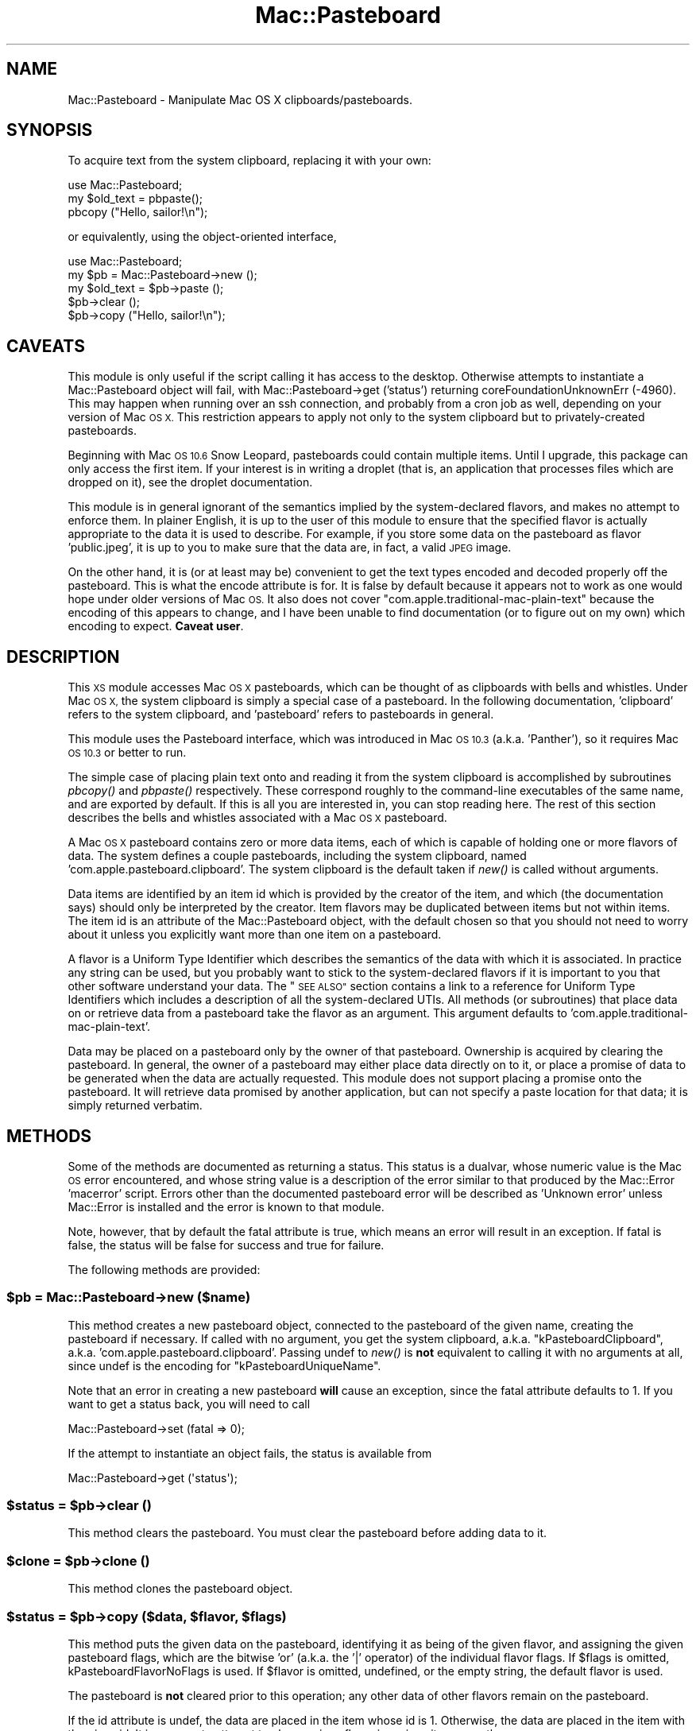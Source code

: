 .\" Automatically generated by Pod::Man 2.27 (Pod::Simple 3.28)
.\"
.\" Standard preamble:
.\" ========================================================================
.de Sp \" Vertical space (when we can't use .PP)
.if t .sp .5v
.if n .sp
..
.de Vb \" Begin verbatim text
.ft CW
.nf
.ne \\$1
..
.de Ve \" End verbatim text
.ft R
.fi
..
.\" Set up some character translations and predefined strings.  \*(-- will
.\" give an unbreakable dash, \*(PI will give pi, \*(L" will give a left
.\" double quote, and \*(R" will give a right double quote.  \*(C+ will
.\" give a nicer C++.  Capital omega is used to do unbreakable dashes and
.\" therefore won't be available.  \*(C` and \*(C' expand to `' in nroff,
.\" nothing in troff, for use with C<>.
.tr \(*W-
.ds C+ C\v'-.1v'\h'-1p'\s-2+\h'-1p'+\s0\v'.1v'\h'-1p'
.ie n \{\
.    ds -- \(*W-
.    ds PI pi
.    if (\n(.H=4u)&(1m=24u) .ds -- \(*W\h'-12u'\(*W\h'-12u'-\" diablo 10 pitch
.    if (\n(.H=4u)&(1m=20u) .ds -- \(*W\h'-12u'\(*W\h'-8u'-\"  diablo 12 pitch
.    ds L" ""
.    ds R" ""
.    ds C` ""
.    ds C' ""
'br\}
.el\{\
.    ds -- \|\(em\|
.    ds PI \(*p
.    ds L" ``
.    ds R" ''
.    ds C`
.    ds C'
'br\}
.\"
.\" Escape single quotes in literal strings from groff's Unicode transform.
.ie \n(.g .ds Aq \(aq
.el       .ds Aq '
.\"
.\" If the F register is turned on, we'll generate index entries on stderr for
.\" titles (.TH), headers (.SH), subsections (.SS), items (.Ip), and index
.\" entries marked with X<> in POD.  Of course, you'll have to process the
.\" output yourself in some meaningful fashion.
.\"
.\" Avoid warning from groff about undefined register 'F'.
.de IX
..
.nr rF 0
.if \n(.g .if rF .nr rF 1
.if (\n(rF:(\n(.g==0)) \{
.    if \nF \{
.        de IX
.        tm Index:\\$1\t\\n%\t"\\$2"
..
.        if !\nF==2 \{
.            nr % 0
.            nr F 2
.        \}
.    \}
.\}
.rr rF
.\"
.\" Accent mark definitions (@(#)ms.acc 1.5 88/02/08 SMI; from UCB 4.2).
.\" Fear.  Run.  Save yourself.  No user-serviceable parts.
.    \" fudge factors for nroff and troff
.if n \{\
.    ds #H 0
.    ds #V .8m
.    ds #F .3m
.    ds #[ \f1
.    ds #] \fP
.\}
.if t \{\
.    ds #H ((1u-(\\\\n(.fu%2u))*.13m)
.    ds #V .6m
.    ds #F 0
.    ds #[ \&
.    ds #] \&
.\}
.    \" simple accents for nroff and troff
.if n \{\
.    ds ' \&
.    ds ` \&
.    ds ^ \&
.    ds , \&
.    ds ~ ~
.    ds /
.\}
.if t \{\
.    ds ' \\k:\h'-(\\n(.wu*8/10-\*(#H)'\'\h"|\\n:u"
.    ds ` \\k:\h'-(\\n(.wu*8/10-\*(#H)'\`\h'|\\n:u'
.    ds ^ \\k:\h'-(\\n(.wu*10/11-\*(#H)'^\h'|\\n:u'
.    ds , \\k:\h'-(\\n(.wu*8/10)',\h'|\\n:u'
.    ds ~ \\k:\h'-(\\n(.wu-\*(#H-.1m)'~\h'|\\n:u'
.    ds / \\k:\h'-(\\n(.wu*8/10-\*(#H)'\z\(sl\h'|\\n:u'
.\}
.    \" troff and (daisy-wheel) nroff accents
.ds : \\k:\h'-(\\n(.wu*8/10-\*(#H+.1m+\*(#F)'\v'-\*(#V'\z.\h'.2m+\*(#F'.\h'|\\n:u'\v'\*(#V'
.ds 8 \h'\*(#H'\(*b\h'-\*(#H'
.ds o \\k:\h'-(\\n(.wu+\w'\(de'u-\*(#H)/2u'\v'-.3n'\*(#[\z\(de\v'.3n'\h'|\\n:u'\*(#]
.ds d- \h'\*(#H'\(pd\h'-\w'~'u'\v'-.25m'\f2\(hy\fP\v'.25m'\h'-\*(#H'
.ds D- D\\k:\h'-\w'D'u'\v'-.11m'\z\(hy\v'.11m'\h'|\\n:u'
.ds th \*(#[\v'.3m'\s+1I\s-1\v'-.3m'\h'-(\w'I'u*2/3)'\s-1o\s+1\*(#]
.ds Th \*(#[\s+2I\s-2\h'-\w'I'u*3/5'\v'-.3m'o\v'.3m'\*(#]
.ds ae a\h'-(\w'a'u*4/10)'e
.ds Ae A\h'-(\w'A'u*4/10)'E
.    \" corrections for vroff
.if v .ds ~ \\k:\h'-(\\n(.wu*9/10-\*(#H)'\s-2\u~\d\s+2\h'|\\n:u'
.if v .ds ^ \\k:\h'-(\\n(.wu*10/11-\*(#H)'\v'-.4m'^\v'.4m'\h'|\\n:u'
.    \" for low resolution devices (crt and lpr)
.if \n(.H>23 .if \n(.V>19 \
\{\
.    ds : e
.    ds 8 ss
.    ds o a
.    ds d- d\h'-1'\(ga
.    ds D- D\h'-1'\(hy
.    ds th \o'bp'
.    ds Th \o'LP'
.    ds ae ae
.    ds Ae AE
.\}
.rm #[ #] #H #V #F C
.\" ========================================================================
.\"
.IX Title "Mac::Pasteboard 3"
.TH Mac::Pasteboard 3 "2017-03-23" "perl v5.18.4" "User Contributed Perl Documentation"
.\" For nroff, turn off justification.  Always turn off hyphenation; it makes
.\" way too many mistakes in technical documents.
.if n .ad l
.nh
.SH "NAME"
Mac::Pasteboard \- Manipulate Mac OS X clipboards/pasteboards.
.SH "SYNOPSIS"
.IX Header "SYNOPSIS"
To acquire text from the system clipboard, replacing it with your own:
.PP
.Vb 3
\&  use Mac::Pasteboard;
\&  my $old_text = pbpaste();
\&  pbcopy ("Hello, sailor!\en");
.Ve
.PP
or equivalently, using the object-oriented interface,
.PP
.Vb 5
\&  use Mac::Pasteboard;
\&  my $pb = Mac::Pasteboard\->new ();
\&  my $old_text = $pb\->paste ();
\&  $pb\->clear ();
\&  $pb\->copy ("Hello, sailor!\en");
.Ve
.SH "CAVEATS"
.IX Header "CAVEATS"
This module is only useful if the script calling it has access to the
desktop. Otherwise attempts to instantiate a Mac::Pasteboard object will
fail, with Mac::Pasteboard\->get ('status') returning
coreFoundationUnknownErr (\-4960). This may happen when running over an
ssh connection, and probably from a cron job as well, depending on your
version of Mac \s-1OS X.\s0 This restriction appears to apply not only to the
system clipboard but to privately-created pasteboards.
.PP
Beginning with Mac \s-1OS 10.6\s0 Snow Leopard, pasteboards could contain
multiple items. Until I upgrade, this package can only access the first
item. If your interest is in writing a droplet (that is, an application
that processes files which are dropped on it), see
the droplet documentation.
.PP
This module is in general ignorant of the semantics implied by the
system-declared flavors, and makes no attempt to enforce them. In
plainer English, it is up to the user of this module to ensure that the
specified flavor is actually appropriate to the data it is used to
describe. For example, if you store some data on the pasteboard as
flavor 'public.jpeg', it is up to you to make sure that the data are, in
fact, a valid \s-1JPEG\s0 image.
.PP
On the other hand, it is (or at least may be) convenient to get the text
types encoded and decoded properly off the pasteboard. This is what the
encode attribute is for. It is false by default
because it appears not to work as one would hope under older versions of
Mac \s-1OS.\s0 It also does not cover \f(CW\*(C`com.apple.traditional\-mac\-plain\-text\*(C'\fR
because the encoding of this appears to change, and I have been unable
to find documentation (or to figure out on my own) which encoding to
expect.  \fBCaveat user\fR.
.SH "DESCRIPTION"
.IX Header "DESCRIPTION"
This \s-1XS\s0 module accesses Mac \s-1OS X\s0 pasteboards, which can be thought of as
clipboards with bells and whistles. Under Mac \s-1OS X,\s0 the system clipboard
is simply a special case of a pasteboard. In the following
documentation, 'clipboard' refers to the system clipboard, and
\&'pasteboard' refers to pasteboards in general.
.PP
This module uses the Pasteboard interface, which was introduced in Mac
\&\s-1OS 10.3 \s0(a.k.a. 'Panther'), so it requires Mac \s-1OS 10.3\s0 or better to run.
.PP
The simple case of placing plain text onto and reading it from the
system clipboard is accomplished by subroutines \fIpbcopy()\fR and \fIpbpaste()\fR
respectively. These correspond roughly to the command-line executables
of the same name, and are exported by default. If this is all you are
interested in, you can stop reading here. The rest of this section
describes the bells and whistles associated with a Mac \s-1OS X\s0 pasteboard.
.PP
A Mac \s-1OS X\s0 pasteboard contains zero or more data items, each of which is
capable of holding one or more flavors of data. The system defines a
couple pasteboards, including the system clipboard, named
\&'com.apple.pasteboard.clipboard'. The system clipboard is the default
taken if \fInew()\fR is called without arguments.
.PP
Data items are identified by an item id which is provided by the creator
of the item, and which (the documentation says) should only be
interpreted by the creator. Item flavors may be duplicated between items
but not within items. The item id is an attribute of
the Mac::Pasteboard object, with the default chosen so that you should
not need to worry about it unless you explicitly want more than one item
on a pasteboard.
.PP
A flavor is a Uniform Type Identifier which describes the semantics of
the data with which it is associated. In practice any string can be
used, but you probably want to stick to the system-declared flavors if
it is important to you that other software understand your data. The
\&\*(L"\s-1SEE ALSO\*(R"\s0 section contains a link to a reference for Uniform Type
Identifiers which includes a description of all the system-declared
UTIs. All methods (or subroutines) that place data on or retrieve data
from a pasteboard take the flavor as an argument. This argument defaults
to 'com.apple.traditional\-mac\-plain\-text'.
.PP
Data may be placed on a pasteboard only by the owner of that pasteboard.
Ownership is acquired by clearing the pasteboard. In general, the owner
of a pasteboard may either place data directly on to it, or place a
promise of data to be generated when the data are actually requested.
This module does not support placing a promise onto the pasteboard.
It will retrieve data promised by another application, but can not
specify a paste location for that data; it is simply returned verbatim.
.SH "METHODS"
.IX Header "METHODS"
Some of the methods are documented as returning a status. This status is
a dualvar, whose numeric value is the Mac \s-1OS\s0 error encountered, and
whose string value is a description of the error similar to that
produced by the Mac::Error 'macerror' script. Errors other than the
documented pasteboard error will be described as 'Unknown error' unless
Mac::Error is installed and the error is known to that module.
.PP
Note, however, that by default the fatal attribute
is true, which means an error will result in an exception. If
fatal is false, the status will be false for success
and true for failure.
.PP
The following methods are provided:
.ie n .SS "$pb = Mac::Pasteboard\->new ($name)"
.el .SS "\f(CW$pb\fP = Mac::Pasteboard\->new ($name)"
.IX Subsection "$pb = Mac::Pasteboard->new ($name)"
This method creates a new pasteboard object, connected to the pasteboard
of the given name, creating the pasteboard if necessary. If called with
no argument, you get the system clipboard, a.k.a.
\&\*(L"kPasteboardClipboard\*(R", a.k.a.  'com.apple.pasteboard.clipboard'.
Passing undef to \fInew()\fR is \fBnot\fR equivalent to calling it with no
arguments at all, since undef is the encoding for
\&\*(L"kPasteboardUniqueName\*(R".
.PP
Note that an error in creating a new pasteboard \fBwill\fR cause an
exception, since the fatal attribute defaults to 1.
If you want to get a status back, you will need to call
.PP
.Vb 1
\& Mac::Pasteboard\->set (fatal => 0);
.Ve
.PP
If the attempt to instantiate an object fails, the status is available
from
.PP
.Vb 1
\& Mac::Pasteboard\->get (\*(Aqstatus\*(Aq);
.Ve
.ie n .SS "$status = $pb\->clear ()"
.el .SS "\f(CW$status\fP = \f(CW$pb\fP\->clear ()"
.IX Subsection "$status = $pb->clear ()"
This method clears the pasteboard. You must clear the pasteboard before
adding data to it.
.ie n .SS "$clone = $pb\->clone ()"
.el .SS "\f(CW$clone\fP = \f(CW$pb\fP\->clone ()"
.IX Subsection "$clone = $pb->clone ()"
This method clones the pasteboard object.
.ie n .SS "$status = $pb\->copy ($data, $flavor, $flags)"
.el .SS "\f(CW$status\fP = \f(CW$pb\fP\->copy ($data, \f(CW$flavor\fP, \f(CW$flags\fP)"
.IX Subsection "$status = $pb->copy ($data, $flavor, $flags)"
This method puts the given data on the pasteboard, identifying it as
being of the given flavor, and assigning the given pasteboard flags,
which are the bitwise 'or' (a.k.a. the '|' operator) of the individual
flavor flags. If \f(CW$flags\fR is omitted,
kPasteboardFlavorNoFlags is used. If
\&\f(CW$flavor\fR is omitted, undefined, or the empty string, the default
flavor is used.
.PP
The pasteboard is \fBnot\fR cleared prior to this operation; any other data
of other flavors remain on the pasteboard.
.PP
If the id attribute is undef, the data are placed in
the item whose id is 1. Otherwise, the data are placed in the item with
the given id.  It is an error to attempt to place a given flavor in a
given item more than once.
.ie n .SS "@names = $pb\->flavor_flag_names ($flags)"
.el .SS "\f(CW@names\fP = \f(CW$pb\fP\->flavor_flag_names ($flags)"
.IX Subsection "@names = $pb->flavor_flag_names ($flags)"
This method (or subroutine) interprets its last argument as flavor
flags, and returns the names of the flags set. If no recognized flags
are set, you get an empty list.
.PP
If called in scalar context you get back the names joined with ', ', or
\&'kPasteboardFlavorNoFlags' if there are none.
.ie n .SS "%tags = $pb\->flavor_tags ($flavor)"
.el .SS "\f(CW%tags\fP = \f(CW$pb\fP\->flavor_tags ($flavor)"
.IX Subsection "%tags = $pb->flavor_tags ($flavor)"
This method (or subroutine) interprets its last argument as a flavor
name, and returns the preferred tags associated with the flavor in a
hash. The hash will have zero or more of the following keys:
.PP
.Vb 4
\& extension: the preferred file name extension for the flavor;
\& mime: the preferred MIME type for the flavor;
\& pboard: the preferred NSPBoard type for the flavor;
\& os: the preferred 4\-byte Mac OS document type for the flavor.
.Ve
.PP
If called in scalar context, you get back a reference to the hash.
.ie n .SS "@flavors = $pb\->flavors ($conforms_to)"
.el .SS "\f(CW@flavors\fP = \f(CW$pb\fP\->flavors ($conforms_to)"
.IX Subsection "@flavors = $pb->flavors ($conforms_to)"
This method returns the list of data flavors conforming to the given
flavor currently on the pasteboard. If \f(CW$conforms_to\fR is omitted or undef,
you get all flavors. If the id attribute is defined,
you get only flavors from the corresponding pasteboard item; otherwise
you get all conforming flavors. If you turn off the fatal attribute, you will get an empty list if an error occurs, and
you will need to check the status attribute so see
if the operation actually succeeded.
.PP
The return is a list of anonymous hashes, each containing the following
keys:
.PP
.Vb 3
\& flags: the flavor flags;
\& flavor: the flavor name;
\& id: the pasteboard item ID.
.Ve
.PP
If called in scalar context, you get a reference to the list.
.PP
The \*(L"\s-1SEE ALSO\*(R"\s0 section has a link to the \fIUniform Type Identifiers
Overview\fR, which deals with the notion of type conformance.
.ie n .SS "$value = $pb\->get ($name)"
.el .SS "\f(CW$value\fP = \f(CW$pb\fP\->get ($name)"
.IX Subsection "$value = $pb->get ($name)"
This method returns the value of the given attribute. An
exception is thrown if the attribute does not exist.
.PP
This method can also be called statically (that is, as
Mac::Pasteboard\->get ($name)), in which case it returns the static value
of the attribute, if any.
.ie n .SS "($data, $flags) = $pb\->paste ($flavor)"
.el .SS "($data, \f(CW$flags\fP) = \f(CW$pb\fP\->paste ($flavor)"
.IX Subsection "($data, $flags) = $pb->paste ($flavor)"
If the id attribute is defined, this method returns the
data of the given flavor from that pasteboard id, and the associated
flavor flags; otherwise it returns the data from the
last instance of that flavor found, and the associated flavor flags. If
no such flavor data is found, an exception is thrown if the
missing_ok attribute is false, or undef is
returned for \f(CW$data\fR if missing_ok is true.
.PP
You test the \f(CW$flags\fR value for individual flags by using the bitwise
\&'and' operator ('&'). For example:
.PP
.Vb 2
\& $flags & kPasteboardFlavorSystemTranslated
\&   and print "This data provided by Translation Services\en";
.Ve
.PP
If called in scalar context, you get \f(CW$data\fR.
.ie n .SS "@data = $pb\->paste_all ($conforms_to)"
.el .SS "\f(CW@data\fP = \f(CW$pb\fP\->paste_all ($conforms_to)"
.IX Subsection "@data = $pb->paste_all ($conforms_to)"
This method returns all flavors of data on the pasteboard which conform
to the given flavor. If \f(CW$conforms_to\fR is omitted or undef, all flavors of
data are returned. If the id attribute is defined, only
data from that pasteboard item are returned; otherwise everything
accessible is returned.
.PP
The return is a list of anonymous hashes, each having the following
keys:
.PP
.Vb 4
\& data: the flavor data;
\& flags: the flavor flags;
\& flavor: the flavor name;
\& id: the pasteboard item ID.
.Ve
.PP
If called in scalar context, you get a reference to the list.
.PP
The \*(L"\s-1SEE ALSO\*(R"\s0 section has a link to the \fIUniform Type Identifiers
Overview\fR, which deals with the notion of type conformance.
.ie n .SS "pbcopy ($data, $flavor, $flags)"
.el .SS "pbcopy ($data, \f(CW$flavor\fP, \f(CW$flags\fP)"
.IX Subsection "pbcopy ($data, $flavor, $flags)"
This convenience subroutine (\fBnot\fR method) clears the system clipboard
and then copies the given data to it. All three arguments are optional
(the prototype being (;$$$). If \f(CW$data\fR is undef, the value of \f(CW$_\fR is used.
If \f(CW$flavor\fR is undef, the default flavor is used. If
\&\f(CW$flags\fR is undef, kPasteboardFlavorNoFlags
is used.
.PP
In other words, this subroutine is more-or-less equivalent to the
\&'pbcopy' executable.
.ie n .SS "pbcopy_find ($data, $flavor, $flags)"
.el .SS "pbcopy_find ($data, \f(CW$flavor\fP, \f(CW$flags\fP)"
.IX Subsection "pbcopy_find ($data, $flavor, $flags)"
This convenience subroutine (\fBnot\fR method) clears the 'find' pasteboard
and then copies the given data to it. All three arguments are optional
(the prototype being (;$$$). If \f(CW$data\fR is undef, the value of \f(CW$_\fR is used.
If \f(CW$flavor\fR is undef, the default flavor is used. If
\&\f(CW$flags\fR is undef, kPasteboardFlavorNoFlags
is used.
.PP
In other words, this subroutine is more-or-less equivalent to
.PP
.Vb 1
\& $ pbcopy \-pboard find
.Ve
.ie n .SS "$encode = pbencode ();"
.el .SS "\f(CW$encode\fP = pbencode ();"
.IX Subsection "$encode = pbencode ();"
.ie n .SS "$old_encode = pbencode ( $new_encode );"
.el .SS "\f(CW$old_encode\fP = pbencode ( \f(CW$new_encode\fP );"
.IX Subsection "$old_encode = pbencode ( $new_encode );"
this convenience subroutine (b<not> method) returns the encode setting
for the system pasteboard. if the argument is defined and not c<''>, the
argument becomes the new encode setting and the old encode setting is
returned.
.ie n .SS "$encode = pbencode_find ();"
.el .SS "\f(CW$encode\fP = pbencode_find ();"
.IX Subsection "$encode = pbencode_find ();"
.ie n .SS "$old_encode = pbencode_find ( $new_encode );"
.el .SS "\f(CW$old_encode\fP = pbencode_find ( \f(CW$new_encode\fP );"
.IX Subsection "$old_encode = pbencode_find ( $new_encode );"
this convenience subroutine (b<not> method) returns the encode setting
for the 'find' pasteboard. if the argument is defined and not c<''>, the
argument becomes the new encode setting and the old encode setting is
returned.
.ie n .SS "$default_flavor = pbflavor ();"
.el .SS "\f(CW$default_flavor\fP = pbflavor ();"
.IX Subsection "$default_flavor = pbflavor ();"
.ie n .SS "$old_default_flavor = pbflavor ( $new_default_flavor );"
.el .SS "\f(CW$old_default_flavor\fP = pbflavor ( \f(CW$new_default_flavor\fP );"
.IX Subsection "$old_default_flavor = pbflavor ( $new_default_flavor );"
this convenience subroutine (b<not> method) returns the default data
flavor for the system pasteboard. if the argument is defined and not
c<''>, the argument becomes the new default flavor and the old default
flavor is returned.
.ie n .SS "$default_flavor = pbflavor_find ();"
.el .SS "\f(CW$default_flavor\fP = pbflavor_find ();"
.IX Subsection "$default_flavor = pbflavor_find ();"
.ie n .SS "$old_default_flavor = pbflavor_find ( $new_default_flavor );"
.el .SS "\f(CW$old_default_flavor\fP = pbflavor_find ( \f(CW$new_default_flavor\fP );"
.IX Subsection "$old_default_flavor = pbflavor_find ( $new_default_flavor );"
this convenience subroutine (b<not> method) returns the default data
flavor for the 'find' pasteboard. if the argument is defined and not
c<''>, the argument becomes the new default flavor and the old default
flavor is returned.
.ie n .SS "($data, $flags) = pbpaste ($flavor)"
.el .SS "($data, \f(CW$flags\fP) = pbpaste ($flavor)"
.IX Subsection "($data, $flags) = pbpaste ($flavor)"
This convenience subroutine (\fBnot\fR method) retrieves the given flavor
of data from the system clipboard, and its associated flavor flags. The
flavor is optional, the default being the default
flavor. If the given flavor is not found undef is
returned for \f(CW$data\fR.
.PP
The functionality is equivalent to calling \fIpaste()\fR on an object whose
id attribute is undef.
.PP
If called in scalar context, you get \f(CW$data\fR.
.PP
In other words, this subroutine is more-or-less equivalent to the
\&'pbpaste' executable.
.ie n .SS "($data, $flags) = pbpaste_find ($flavor)"
.el .SS "($data, \f(CW$flags\fP) = pbpaste_find ($flavor)"
.IX Subsection "($data, $flags) = pbpaste_find ($flavor)"
This convenience subroutine (\fBnot\fR method) retrieves the given flavor
of data from the 'find' pasteboard, and its associated flavor flags. The
flavor is optional, the default being the default
flavor. If the given flavor is not found undef is
returned for \f(CW$data\fR.
.PP
The functionality is equivalent to calling \fIpaste()\fR on an object whose
id attribute is undef.
.PP
If called in scalar context, you get \f(CW$data\fR.
.PP
In other words, this subroutine is more-or-less equivalent to
.PP
.Vb 1
\& $ pbpaste \-pboard find
.Ve
.ie n .SS "$pb = $pb\->set ($name => $value ...)"
.el .SS "\f(CW$pb\fP = \f(CW$pb\fP\->set ($name => \f(CW$value\fP ...)"
.IX Subsection "$pb = $pb->set ($name => $value ...)"
This method sets the values of the given attributes. More
than one attribute can be set at a time. An exception is thrown if the
attribute does not exist, or if the attribute is read-only. The object
is returned, so that calls can be chained.
.PP
This method can also be called statically (that is, as
Mac::Pasteboard\->set ($name => \f(CW$value\fR ...)). If an attribute does
something useful when set statically, its description will say so.
Setting other attributes statically is unsupported, at least in the
sense that the author makes no representation what will happen if you do
set them, and does not promise that whatever happens when you do this
will not change in the future.
.ie n .SS "$flags = $pb\->synch ()"
.el .SS "\f(CW$flags\fP = \f(CW$pb\fP\->synch ()"
.IX Subsection "$flags = $pb->synch ()"
This method synchronizes the local copy of the pasteboard with the
global pasteboard, and returns the synchronization
flags. This \fBshould\fR be called on your behalf
when needed, but it is exposed because one of the flags returned says
whether the calling process owns the pasteboard.  For example:
.PP
.Vb 2
\& $pb\->synch & kPasteboardClientIsOwner
\&     or $pb\->clear ();
.Ve
.PP
to take ownership of the pasteboard (by clearing it) if it is not
already owned by the process. Note that
kPasteboardClientIsOwner is not imported by
default.
.ie n .SS "@names = $pb\->synch_flag_names ($flags)"
.el .SS "\f(CW@names\fP = \f(CW$pb\fP\->synch_flag_names ($flags)"
.IX Subsection "@names = $pb->synch_flag_names ($flags)"
This method (or subroutine) interprets its last argument as
synchronization flags (i.e. as the return from the \fIsynch()\fR method), and
returns the names of the flags set. If none are set, you get an empty
list.
.PP
If called in scalar context you get back the names joined with ', ', or
an empty string if there are none, since there is no manifest constant
for synchronization flags that corresponds to
\&'kPasteboardFlavorNoFlags'.
.SH "ATTRIBUTES"
.IX Header "ATTRIBUTES"
The types of the attributes are specified in parentheses after their
names. Boolean attributes are interpreted in the Perl sense \- that is,
\&\f(CW\*(C`undef\*(C'\fR, \f(CW0\fR and \f(CW\*(Aq\*(Aq\fR are false, and anything else is true.
.PP
This class supports the following attributes:
.SS "encode (boolean)"
.IX Subsection "encode (boolean)"
This attribute specifies whether or not certain flavors are to be
encoded into and decoded from the pasteboard. Supported flavors and the
encodings used are:
.PP
.Vb 3
\&    public.utf8\-plain\-text           UTF\-8
\&    public.utf16\-plain\-text          UTF\-16LE
\&    public.utf16\-external\-plain\-text UTF\-16
.Ve
.PP
Flavor \f(CW\*(C`com.apple.traditional\-mac\-plain\-text\*(C'\fR (the initial default
flavor) is not supported by this attribute because the normal encoding
is undocumented (\s-1ASCII\s0? MacRoman? MacSomething depending on locale?).
When it has wide characters to handle it seems to get upgraded to
\&\s-1UTF\-16LE,\s0 but how to tell when this is done is also undocumented.
.SS "default_flavor (string)"
.IX Subsection "default_flavor (string)"
This attribute stores the name of the default flavor to use if a flavor
is not specified in the \f(CW\*(C`copy()\*(C'\fR or \f(CW\*(C`paste()\*(C'\fR call. The default value
of this attribute is \f(CW\*(C`defaultFlavor()\*(C'\fR.
.SS "fatal (boolean)"
.IX Subsection "fatal (boolean)"
If this attribute is true, any pasteboard error throws an exception. If
false, error codes are returned to the caller.
.PP
This attribute can be set statically, in which case it controls whether
static methods throw an exception on a pasteboard error. Currently, only
\&\fInew()\fR is affected by this; \fIpbcopy()\fR and friends are subroutines, not
static methods.
.PP
Setting this statically does \fBnot\fR affect the default value of this
attribute in an instantiated object.
.PP
The default is 1 (i.e. true).
.SS "id (integer)"
.IX Subsection "id (integer)"
This attribute supplies the id for data to be copied to or pasted from
the pasteboard. In addition to a non-negative integer, it can be set to
undef. See \fIcopy()\fR and \fIpaste()\fR for the effects of this attribute on their
action.  In most cases you will not need to change this.
.PP
The default is undef.
.SS "missing_ok (boolean)"
.IX Subsection "missing_ok (boolean)"
If this attribute is true, \fIpaste()\fR returns undef if the required flavor
is missing, rather than throwing an exception if 'fatal' is true. The
\&\fIpbpaste()\fR subroutine sets this true for the object it manufactures to
satisfy its request.
.PP
The default is 0 (i.e. false).
.SS "name (string, readonly)"
.IX Subsection "name (string, readonly)"
This attribute reports the actual name assigned to the pasteboard. Under
Panther (Mac \s-1OS 10.3\s0) it is the name passed to new (), or the name of
the system pasteboard if no name was passed in. Under Tiger (Mac \s-1OS
10.4\s0) and above, the actual name is retrieved once the pasteboard is
created. If this name cannot be retrieved you get the same result as
under Panther.
.PP
This name may not be the name you used to create the
pasteboard, even if you used one of the built-in names. But unless you
created the pasteboard using name kPasteboardUniqueName, the name will
be equivalent. That is,
.PP
.Vb 3
\& my $pb1 = Mac::Pasteboard\->new();
\& my $pb2 = Mac::Pasteboard\->new(
\&     $pb1\->get(\*(Aqname\*(Aq));
.Ve
.PP
gives two handles to the same clipboard.
.SS "status (dualvar)"
.IX Subsection "status (dualvar)"
This attribute contains the status of the last operation. You can set
this with an integer; the dualvar will be generated.
.PP
The static attribute contains the status of the last static method to
operate on a pasteboard. Currently, this means the last call to \fInew()\fR.
.SH "EXPORT"
.IX Header "EXPORT"
The \fIpbcopy()\fR, \fIpbcopy_find()\fR, \fIpbpaste()\fR, and \fIpbpaste_find()\fR subroutines
are exported by default. In addition, tag ':all' exports everything, and
tag ':const' exports all constants except those which must be exported
explicitly (currently only coreFoundationUnknownErr). Constants are also
accessible by &Mac::Pasteboard::constant_name. The following constants
are defined:
.SS "Error codes"
.IX Subsection "Error codes"
\fIbadPasteboardFlavorErr\fR
.IX Subsection "badPasteboardFlavorErr"
.PP
This constant represents the error number returned when a flavor is not
found on the pasteboard. It is not a dualvar \*(-- it just represents the
number of the error, which is \-25133.
.PP
\fIduplicatePasteboardFlavorErr\fR
.IX Subsection "duplicatePasteboardFlavorErr"
.PP
This constant represents the error number returned when an attempt is
made to place in a pasteboard item a flavor that is already there.  It
is not a dualvar \*(-- it just represents the number of the error, which is
\&\-25134.
.PP
\fIbadPasteboardIndexErr\fR
.IX Subsection "badPasteboardIndexErr"
.PP
This constant represents the error number returned when the code indexes
off the end of the pasteboard. If you get it in use, it probably
represents a bug in this module, and should be reported as such. It is
not a dualvar \*(-- it just represents the number of the error, which is
\&\-25131.
.PP
\fIbadPasteboardItemErr\fR
.IX Subsection "badPasteboardItemErr"
.PP
This constant represents the error number returned when the user
requests data from a non-existent item \s-1ID.\s0 It is not a dualvar \*(-- it
just represents the number of the error, which is \-25132.
.PP
\fIbadPasteboardSyncErr\fR
.IX Subsection "badPasteboardSyncErr"
.PP
This constant represents the error returned when the user tries to fetch
stale data from the pasteboard. Because this module is supposed to
synchronize before fetching, it represents either a bug or a race
condition. It is not a dualvar \*(-- it just represents the number of the
error, which is \-25130.
.PP
\fIcoreFoundationUnknownErr\fR
.IX Subsection "coreFoundationUnknownErr"
.PP
This constant represents \fBthe\fR unknown error, not just \fBan\fR unknown
error. One would think you would never get this from Apple's code, but
it appears that you will get this error if the caller does not have
access to the desktop. For example, you can get this error in a script
running over an ssh connection, or in a cron job.
.PP
\&\fBThis constant is not exported with the :const tag,\fR because there are
other places it could potentially come from. If you want it, you will
need to import it explicitly. It is not a dualvar \*(-- it just represents
the number of the error, which is \-4960.
.PP
\fInoPasteboardPromiseKeeperErr\fR
.IX Subsection "noPasteboardPromiseKeeperErr"
.PP
This constant represents the error returned when the user tries place
promised data on the pasteboard without first registering a promise
keeper callback. This package does not support promised data.
This constant is not a dualvar \*(-- it just represents the number of the
error, which is \-25136.
.PP
\fInotPasteboardOwnerErr\fR
.IX Subsection "notPasteboardOwnerErr"
.PP
This constant represents the error returned when the user tries place
data on the pasteboard without first becoming its owner by clearing it.
It is not a dualvar \*(-- it just represents the number of the
error, which is \-25135.
.SS "Flavor flags"
.IX Subsection "Flavor flags"
\fIkPasteboardFlavorNoFlags\fR
.IX Subsection "kPasteboardFlavorNoFlags"
.PP
This pasteboard flavor flag is really a value, to be used if no flags
are set.
.PP
\fIkPasteboardFlavorNotSaved\fR
.IX Subsection "kPasteboardFlavorNotSaved"
.PP
This pasteboard flavor flag indicates that the flavor's data is
volatile, and should not be saved.
.PP
\fIkPasteboardFlavorPromised\fR
.IX Subsection "kPasteboardFlavorPromised"
.PP
This pasteboard flavor flag indicates that the flavor's data is
promised. This module does not support creating promised data.
.PP
\fIkPasteboardFlavorRequestOnly\fR
.IX Subsection "kPasteboardFlavorRequestOnly"
.PP
This pasteboard flavor flag indicates that the flavor must be requested
explicitly; scanning for available flavors will not find it.
.PP
\fIkPasteboardFlavorSenderOnly\fR
.IX Subsection "kPasteboardFlavorSenderOnly"
.PP
This pasteboard flavor flag indicates that the flavor's data are only
available to the process that placed it on the pasteboard.
.PP
Oddly enough, the 'pbpaste' executable seems to be able to find such
data. But the Pasteboard Peeker demo application can not, so I am pretty
sure this module is working \s-1OK.\s0 Unfortunately I was unable to find the
source for pbpaste online, so I am unable to verify what's going on.
.PP
\fIkPasteboardFlavorSenderTranslated\fR
.IX Subsection "kPasteboardFlavorSenderTranslated"
.PP
This pasteboard flavor flag indicates that the flavor's data has been
translated in some way by the process that placed it on the clipboard,
and it will not be saved by the Finder in clipping files.
.PP
\fIkPasteboardFlavorSystemTranslated\fR
.IX Subsection "kPasteboardFlavorSystemTranslated"
.PP
This pasteboard flavor flag indicates that the flavor's data must be
translated by the Translation Manager. This flag cannot be set
programmatically, and the Finder will not save this data in clipping
files.
.SS "Pasteboard and flavor names"
.IX Subsection "Pasteboard and flavor names"
\fIdefaultFlavor\fR
.IX Subsection "defaultFlavor"
.PP
This constant represents the name of the default flavor,
\&'com.apple.traditional\-mac\-plain\-text'.
.PP
\fIkPasteboardClipboard\fR
.IX Subsection "kPasteboardClipboard"
.PP
This constant represents the name of the system clipboard,
\&'com.apple.pasteboard.clipboard'.
.PP
\fIkPasteboardFind\fR
.IX Subsection "kPasteboardFind"
.PP
This constant represents the name of the find pasteboard,
\&'com.apple.pasteboard.find'.
.PP
\fIkPasteboardUniqueName\fR
.IX Subsection "kPasteboardUniqueName"
.PP
This constant specifies that a unique name be generated for the
pasteboard. Under Mac \s-1OS 10.4 \s0(Tiger) or above, the generated name will
be available in the name attribute; under
Mac \s-1OS 10.3 \s0(Panther), the generated name is unavailable, and the
name attribute will be undef.
.PP
The value of this constant is documented as (CFStringRef) \s-1NULL,\s0 so it is
represented in Perl by undef.
.SS "Synchronization flags"
.IX Subsection "Synchronization flags"
\fIkPasteboardClientIsOwner\fR
.IX Subsection "kPasteboardClientIsOwner"
.PP
This synchronization flag is true if the caller is the owner of the
pasteboard.
.PP
\fIkPasteboardModified\fR
.IX Subsection "kPasteboardModified"
.PP
This synchronization flag indicates that the pasteboard has been
modified since the last time this program accessed it, and the local
copy of the pasteboard has been synchronized.
.SH "BUGS"
.IX Header "BUGS"
Please report bugs either through <http://rt.cpan.org/> or by mail to
the author.
.SH "SEE ALSO"
.IX Header "SEE ALSO"
The \fBClipboard\fR module by Ryan King will access text on the clipboard
under most operating systems. Under Mac \s-1OS X,\s0 it shells out to the
\&\fIpbpaste\fR and \fIpbcopy\fR executables.
.PP
The \fIpbpaste\fR and \fIpbcopy\fR executables themselves are available, and
described by their respective man pages.
.PP
The \fIPasteboard Manager Reference\fR is available online at
<http://developer.apple.com/documentation/Carbon/Reference/Pasteboard_Reference/Reference/reference.html>.
See also the \fIPasteboard Manager Programming Guide\fR at
<http://developer.apple.com/documentation/Carbon/Conceptual/Pasteboard_Prog_Guide/>.
.PP
The \fIUniform Type Identifiers Overview\fR is available online at
<http://developer.apple.com/documentation/Carbon/Conceptual/understanding_utis/>.
.SH "AUTHOR"
.IX Header "AUTHOR"
Thomas R. Wyant, \s-1III, \s0\fIwyant at cpan dot org\fR
.SH "COPYRIGHT AND LICENSE"
.IX Header "COPYRIGHT AND LICENSE"
Copyright (C) 2008, 2011\-2017 by Thomas R. Wyant, \s-1III\s0
.PP
This program is free software; you can redistribute it and/or modify it
under the same terms as Perl 5.10.0. For more details, see the full text
of the licenses in the directory \s-1LICENSES.\s0
.PP
This program is distributed in the hope that it will be useful, but
without any warranty; without even the implied warranty of
merchantability or fitness for a particular purpose.
